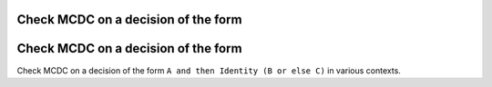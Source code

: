 Check MCDC on a decision of the form
====================================

Check MCDC on a decision of the form
====================================

Check MCDC on a decision of the form
``A and then Identity (B or else C)`` in various contexts.
